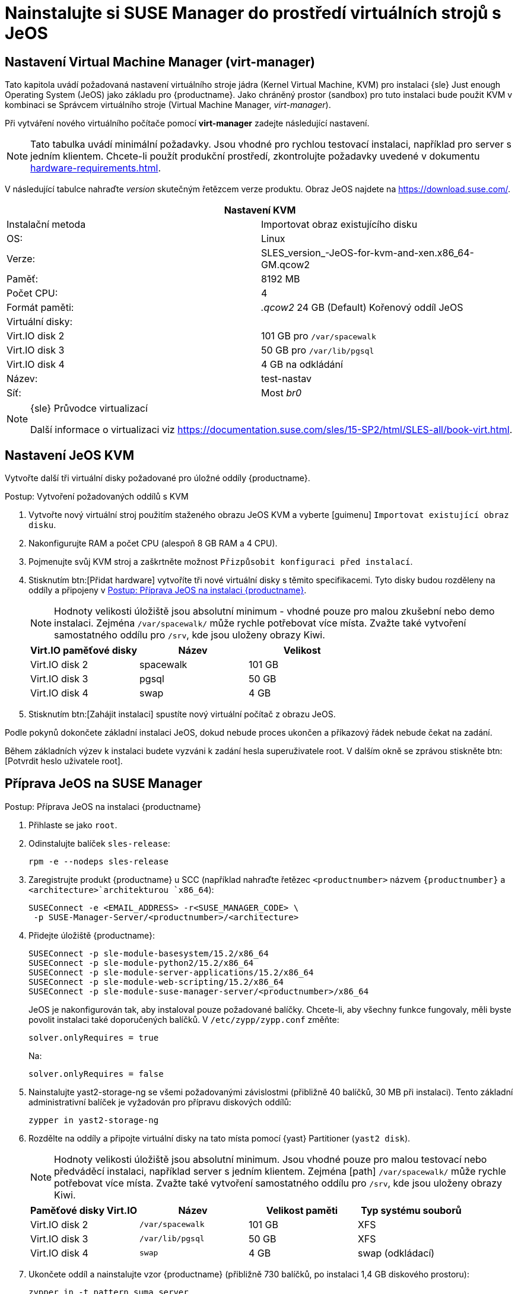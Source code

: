 [[install-vm]]
= Nainstalujte si SUSE Manager do prostředí virtuálních strojů s JeOS



[[quickstart.sect.kvm.settings]]
== Nastavení Virtual Machine Manager (virt-manager)

Tato kapitola uvádí požadovaná nastavení virtuálního stroje jádra (Kernel Virtual Machine, KVM) pro instalaci {sle} Just enough Operating System (JeOS) jako základu pro {productname}. Jako chráněný prostor (sandbox) pro tuto instalaci bude použit KVM v kombinaci se Správcem virtuálního stroje (Virtual Machine Manager, _virt-manager_).


Při vytváření nového virtuálního počítače pomocí *virt-manager* zadejte následující nastavení.

[NOTE]
====
Tato tabulka uvádí minimální požadavky. Jsou vhodné pro rychlou testovací instalaci, například pro server s jedním klientem. Chcete-li použít produkční prostředí, zkontrolujte požadavky uvedené v dokumentu xref:hardware-requirements.adoc[].
====

V následující tabulce nahraďte _version_ skutečným řetězcem verze produktu. Obraz JeOS najdete na https://download.suse.com/.

[cols="1,1", options="header"]
|===
2+<| Nastavení KVM
| Instalační metoda | Importovat obraz existujícího disku
| OS:                 | Linux
| Verze:            | SLES_version_-JeOS-for-kvm-and-xen.x86_64-GM.qcow2
| Paměť:             | 8192 MB
| Počet CPU:              | 4
| Formát paměti:     | _.qcow2_ 24 GB (Default) Kořenový oddíl JeOS
| Virtuální disky:      |
| Virt.IO disk 2       | 101 GB pro [path]``/var/spacewalk``
| Virt.IO disk 3       | 50 GB pro [path]``/var/lib/pgsql``
| Virt.IO disk 4       | 4 GB na odkládání
| Název:               | test-nastav
| Síť:             | Most _br0_
|===

.{sle} Průvodce virtualizací
[NOTE]
====
Další informace o virtualizaci viz https://documentation.suse.com/sles/15-SP2/html/SLES-all/book-virt.html.
====



[[jeos.kvm.settings]]
== Nastavení JeOS KVM

Vytvořte další tři virtuální disky požadované pro úložné oddíly {productname}.

.Postup: Vytvoření požadovaných oddílů s KVM
. Vytvořte nový virtuální stroj použitím staženého obrazu JeOS KVM a vyberte [guimenu] ``Importovat existující obraz disku``.
. Nakonfigurujte RAM a počet CPU (alespoň 8 GB RAM a 4 CPU).
. Pojmenujte svůj KVM stroj a zaškrtněte možnost [guimenu]``Přizpůsobit konfiguraci před instalací``.
. Stisknutím btn:[Přidat hardware] vytvoříte tři nové virtuální disky s těmito specifikacemi.
    Tyto disky budou rozděleny na oddíly a připojeny v <<proc.jeos.susemgr.prep>>.
+

[NOTE]
====
Hodnoty velikosti úložiště jsou absolutní minimum - vhodné pouze pro malou zkušební nebo demo instalaci. Zejména [path]``/var/spacewalk/`` může rychle potřebovat více místa. Zvažte také vytvoření samostatného oddílu pro [path]``/srv``, kde jsou uloženy obrazy Kiwi.
====
+

[cols="1,1,1", options="header"]
|===
| Virt.IO paměťové disky | Název    | Velikost
| Virt.IO disk 2        | spacewalk | 101{nbsp}GB
| Virt.IO disk 3        | pgsql     | 50{nbsp}GB
| Virt.IO disk 4        | swap      | 4{nbsp}GB
|===

. Stisknutím btn:[Zahájit instalaci] spustíte nový virtuální počítač z obrazu JeOS.

Podle pokynů dokončete základní instalaci JeOS, dokud nebude proces ukončen a příkazový řádek nebude čekat na zadání.

Během základních výzev k instalaci budete vyzváni k zadání hesla superuživatele root. V dalším okně se zprávou stiskněte btn:[Potvrdit heslo uživatele root].



[[jeos.susemgr.prep]]
== Příprava JeOS na SUSE Manager

[[proc.jeos.susemgr.prep]]
.Postup: Příprava JeOS na instalaci {productname}

. Přihlaste se jako `root`.

. Odinstalujte balíček `sles-release`:
+

----
rpm -e --nodeps sles-release
----

. Zaregistrujte produkt {productname} u SCC (například nahraďte řetězec `<productnumber>` názvem `{productnumber}` a `<architecture>`architekturou `x86_64`):
+

----
SUSEConnect -e <EMAIL_ADDRESS> -r<SUSE_MANAGER_CODE> \
 -p SUSE-Manager-Server/<productnumber>/<architecture>
----

. Přidejte úložiště {productname}:
+

----
SUSEConnect -p sle-module-basesystem/15.2/x86_64
SUSEConnect -p sle-module-python2/15.2/x86_64
SUSEConnect -p sle-module-server-applications/15.2/x86_64
SUSEConnect -p sle-module-web-scripting/15.2/x86_64
SUSEConnect -p sle-module-suse-manager-server/<productnumber>/x86_64
----
+
JeOS je nakonfigurován tak, aby instaloval pouze požadované balíčky. Chcete-li, aby všechny funkce fungovaly, měli byste povolit instalaci také doporučených balíčků. V `/etc/zypp/zypp.conf` změňte:
+

----
solver.onlyRequires = true
----
+

Na:
+
----
solver.onlyRequires = false
----

. Nainstalujte [package]#yast2-storage-ng# se všemi požadovanými závislostmi (přibližně 40 balíčků, 30 MB při instalaci).
    Tento základní administrativní balíček je vyžadován pro přípravu diskových oddílů:
+

----
zypper in yast2-storage-ng
----
. Rozdělte na oddíly a připojte virtuální disky na tato místa pomocí {yast} Partitioner ([command]``yast2 disk``).
+

[NOTE]
====
Hodnoty velikosti úložiště jsou absolutní minimum. Jsou vhodné pouze pro malou testovací nebo předváděcí instalaci, například server s jedním klientem. Zejména [path] ``/var/spacewalk/`` může rychle potřebovat více místa. Zvažte také vytvoření samostatného oddílu pro [path]``/srv``, kde jsou uloženy obrazy Kiwi.
====
+
[cols="1,1,1,1", options="header"]
|===
| Paměťové disky Virt.IO | Název                    | Velikost paměti | Typ systému souborů
| Virt.IO disk 2        | [path]``/var/spacewalk`` | 101{nbsp}GB  | XFS
| Virt.IO disk 3        | [path]``/var/lib/pgsql`` | 50{nbsp}GB   | XFS
| Virt.IO disk 4        | [path]``swap``           | 4{nbsp}GB    | swap (odkládací)
|===

. Ukončete oddíl a nainstalujte vzor {productname} (přibližně 730 balíčků, po instalaci 1,4 GB diskového prostoru):
+

----
zypper in -t pattern suma_server
----

. Rebootujte.

Další nastavení produktu {productname} viz xref:installation:server-setup.adoc[SUSE Manager Setup].
